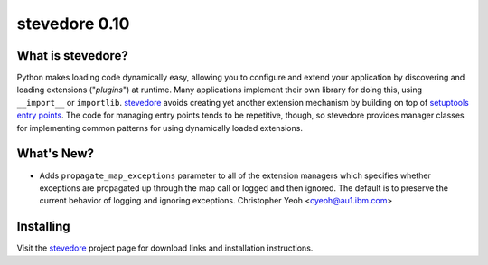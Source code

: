 ================
 stevedore 0.10
================

.. tags:: stevedore release python

What is stevedore?
==================

Python makes loading code dynamically easy, allowing you to configure
and extend your application by discovering and loading extensions
("*plugins*") at runtime. Many applications implement their own
library for doing this, using ``__import__`` or
``importlib``. stevedore_ avoids creating yet another extension
mechanism by building on top of `setuptools entry points`_. The code
for managing entry points tends to be repetitive, though, so stevedore
provides manager classes for implementing common patterns for using
dynamically loaded extensions.

.. _stevedore: http://stevedore.readthedocs.org

.. _setuptools entry points: http://packages.python.org/distribute/pkg_resources.html#convenience-api


What's New?
===========

- Adds ``propagate_map_exceptions`` parameter to all of the extension
  managers which specifies whether exceptions are propagated up 
  through the map call or logged and then ignored. The default is to
  preserve the current behavior of logging and ignoring exceptions.
  Christopher Yeoh <cyeoh@au1.ibm.com>

Installing
==========

Visit the stevedore_ project page for download links and installation
instructions.
